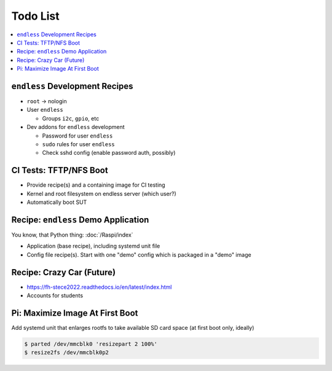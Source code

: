 .. ot-group:: yocto

Todo List
=========

.. contents::
   :local:

``endless`` Development Recipes
-------------------------------

* ``root`` -> nologin
* User ``endless``

  * Groups ``i2c``, ``gpio``, etc

* Dev addons for ``endless`` development

  * Password for user ``endless``
  * ``sudo`` rules for user ``endless``
  * Check sshd config (enable password auth, possibly)

CI Tests: TFTP/NFS Boot
-----------------------

* Provide recipe(s) and a containing image for CI testing
* Kernel and root filesystem on endless server (which user?)
* Automatically boot SUT

Recipe: ``endless`` Demo Application
------------------------------------

You know, that Python thing: :doc:`/Raspi/index`

* Application (base recipe), including systemd unit file
* Config file recipe(s). Start with one "demo" config which is
  packaged in a "demo" image

Recipe: Crazy Car (Future)
--------------------------

* https://fh-stece2022.readthedocs.io/en/latest/index.html
* Accounts for students

Pi: Maximize Image At First Boot
--------------------------------

Add systemd unit that enlarges rootfs to take available SD card space
(at first boot only, ideally)

.. code-block:: console

   $ parted /dev/mmcblk0 'resizepart 2 100%'
   $ resize2fs /dev/mmcblk0p2

